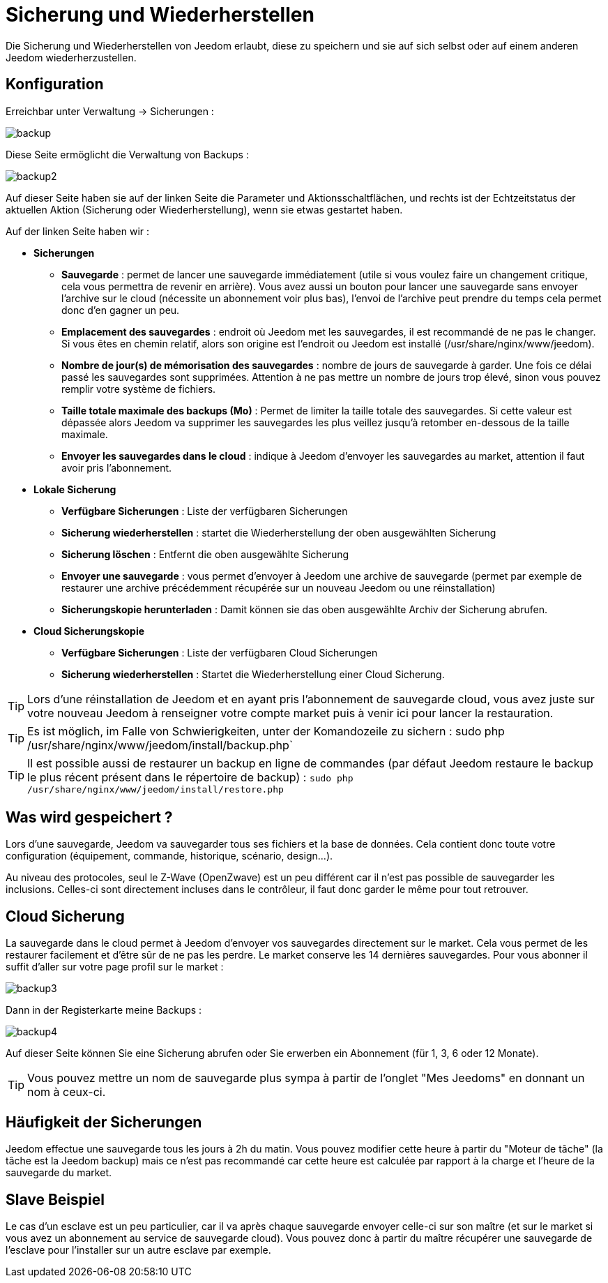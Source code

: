 = Sicherung und Wiederherstellen

Die Sicherung und Wiederherstellen von Jeedom erlaubt, diese zu speichern und sie auf sich selbst oder auf einem anderen Jeedom wiederherzustellen.

== Konfiguration

Erreichbar unter Verwaltung -> Sicherungen : 

image::../images/backup.png[]

Diese Seite ermöglicht die Verwaltung von Backups : 

image::../images/backup2.png[]

Auf dieser Seite haben sie auf der linken Seite die Parameter und Aktionsschaltflächen, und rechts ist der Echtzeitstatus der aktuellen Aktion (Sicherung oder Wiederherstellung), wenn sie etwas gestartet haben.  

Auf der linken Seite haben wir : 

* *Sicherungen*
** *Sauvegarde* : permet de lancer une sauvegarde immédiatement (utile si vous voulez faire un changement critique, cela vous permettra de revenir en arrière). Vous avez aussi un bouton pour lancer une sauvegarde sans envoyer l'archive sur le cloud (nécessite un abonnement voir plus bas), l'envoi de l'archive peut prendre du temps cela permet donc d'en gagner un peu.
** *Emplacement des sauvegardes* : endroit où Jeedom met les sauvegardes, il est recommandé de ne pas le changer. Si vous êtes en chemin relatif, alors son origine est l'endroit ou Jeedom est installé (/usr/share/nginx/www/jeedom).
** *Nombre de jour(s) de mémorisation des sauvegardes* : nombre de jours de sauvegarde à garder. Une fois ce délai passé les sauvegardes sont supprimées. Attention à ne pas mettre un nombre de jours trop élevé, sinon vous pouvez remplir votre système de fichiers.
** *Taille totale maximale des backups (Mo)* : Permet de limiter la taille totale des sauvegardes. Si cette valeur est dépassée alors Jeedom va supprimer les sauvegardes les plus veillez jusqu'à retomber en-dessous de la taille maximale.
** *Envoyer les sauvegardes dans le cloud* : indique à Jeedom d'envoyer les sauvegardes au market, attention il faut avoir pris l'abonnement.
* *Lokale Sicherung*
** *Verfügbare Sicherungen* : Liste der verfügbaren Sicherungen
** *Sicherung wiederherstellen* : startet die Wiederherstellung der oben ausgewählten Sicherung
** *Sicherung löschen* : Entfernt die oben ausgewählte Sicherung
** *Envoyer une sauvegarde* : vous permet d'envoyer à Jeedom une archive de sauvegarde (permet par exemple de restaurer une archive précédemment récupérée sur un nouveau Jeedom ou une réinstallation)
** *Sicherungskopie herunterladen* : Damit können sie das oben ausgewählte Archiv der Sicherung abrufen.
* *Cloud Sicherungskopie* 
** *Verfügbare Sicherungen* : Liste der verfügbaren Cloud Sicherungen
** *Sicherung wiederherstellen* : Startet die Wiederherstellung einer Cloud Sicherung.

[TIP]
Lors d'une réinstallation de Jeedom et en ayant pris l'abonnement de sauvegarde cloud, vous avez juste sur votre nouveau Jeedom à renseigner votre compte market puis à venir ici pour lancer la restauration.

[TIP]
Es ist möglich, im Falle von Schwierigkeiten, unter der Komandozeile zu sichern : sudo php /usr/share/nginx/www/jeedom/install/backup.php`

[TIP]
Il est possible aussi de restaurer un backup en ligne de commandes (par défaut Jeedom restaure le backup le plus récent présent dans le répertoire de backup) : `sudo php /usr/share/nginx/www/jeedom/install/restore.php`

== Was wird gespeichert ?

Lors d'une sauvegarde, Jeedom va sauvegarder tous ses fichiers et la base de données. Cela contient donc toute votre configuration (équipement, commande, historique, scénario, design...).

Au niveau des protocoles, seul le Z-Wave (OpenZwave) est un peu différent car il n'est pas possible de sauvegarder les inclusions. Celles-ci sont directement incluses dans le contrôleur, il faut donc garder le même pour tout retrouver.

== Cloud Sicherung

La sauvegarde dans le cloud permet à Jeedom d'envoyer vos sauvegardes directement sur le market. Cela vous permet de les restaurer facilement et d'être sûr de ne pas les perdre. Le market conserve les 14 dernières sauvegardes. Pour vous abonner il suffit d'aller sur votre page profil sur le market :

image::../images/backup3.png[]

Dann in der Registerkarte meine Backups : 

image::../images/backup4.png[]

Auf dieser Seite können Sie eine Sicherung abrufen oder Sie erwerben ein Abonnement (für 1, 3, 6 oder 12 Monate).

[TIP]
Vous pouvez mettre un nom de sauvegarde plus sympa à partir de l'onglet "Mes Jeedoms" en donnant un nom à ceux-ci.

== Häufigkeit der Sicherungen

Jeedom effectue une sauvegarde tous les jours à 2h du matin. Vous pouvez modifier cette heure à partir du "Moteur de tâche" (la tâche est la Jeedom backup) mais ce n'est pas recommandé car cette heure est calculée par rapport à la charge et l'heure de la sauvegarde du market.

== Slave Beispiel

Le cas d'un esclave est un peu particulier, car il va après chaque sauvegarde envoyer celle-ci sur son maître (et sur le market si vous avez un abonnement au service de sauvegarde cloud). Vous pouvez donc à partir du maître récupérer une sauvegarde de l'esclave pour l'installer sur un autre esclave par exemple.

